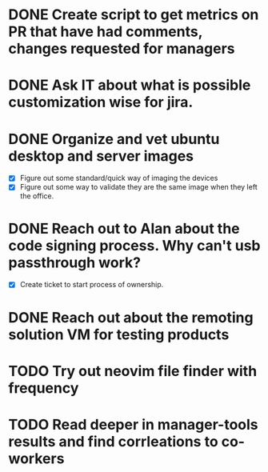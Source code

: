 * DONE Create script to get metrics on PR that have had comments, changes requested for managers
  SCHEDULED: <2025-07-21 Mon> CLOSED: [2025-08-07 Thu 16:06]

* DONE Ask IT about what is possible customization wise for jira.
  SCHEDULED: <2025-07-21 Mon> CLOSED: [2025-08-14 Thu 10:31]

* DONE Organize and vet ubuntu desktop and server images
  SCHEDULED: <2025-08-12 Tue> CLOSED: [2025-08-14 Thu 10:31]
  - [X] Figure out some standard/quick way of imaging the devices
  - [X] Figure out some way to validate they are the same image when they left the office.

* DONE Reach out to Alan about the code signing process. Why can't usb passthrough work?
  SCHEDULED: <2025-08-01 Fri> CLOSED: [2025-08-14 Thu 10:40]
  - [X] Create ticket to start process of ownership.

* DONE Reach out about the remoting solution VM for testing products
  SCHEDULED: <2025-08-01 Fri> CLOSED: [2025-08-14 Thu 10:43]

* TODO Try out neovim file finder with frequency 
  SCHEDULED: <2025-08-04 Mon>

* TODO Read deeper in manager-tools results and find corrleations to co-workers
  SCHEDULED: <2025-08-12 Tue>
